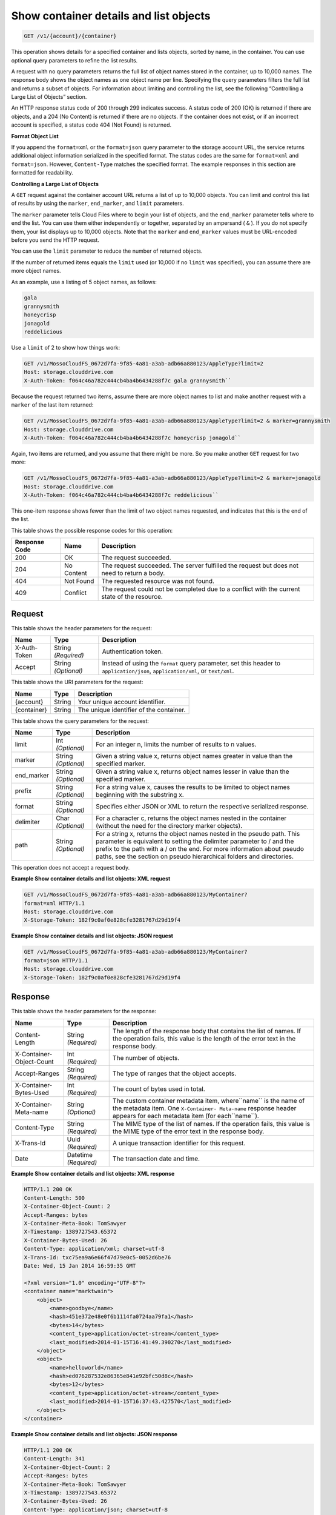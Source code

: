 
.. THIS OUTPUT IS GENERATED FROM THE WADL. DO NOT EDIT.

.. _get-container-details-and-list-objects:

Show container details and list objects
^^^^^^^^^^^^^^^^^^^^^^^^^^^^^^^^^^^^^^^^^^^^^^^^^^^^^^^^^^^^^^^^^^^^^^^^^^^^^^^^

.. code::

    GET /v1/{account}/{container}

This operation shows details for a specified container and lists objects, sorted by name, in the container. You can use optional query parameters to refine the list results.

A request with no query parameters returns the full list of object names stored in the container, up to 10,000 names. The response body shows the object names as one object name per line. Specifying the query parameters filters the full list and returns a subset of objects. For information about limiting and controlling the list, see the following “Controlling a Large List of Objects” section.

An HTTP response status code of 200 through 299 indicates success. A status code of 200 (OK) is returned if there are objects, and a 204 (No Content) is returned if there are no objects. If the container does not exist, or if an incorrect account is specified, a status code 404 (Not Found) is returned.

**Format Object List**

If you append the ``format=xml`` or the ``format=json`` query parameter to the storage account URL, the service returns additional object information serialized in the specified format. The status codes are the same for ``format=xml`` and ``format=json``. However, ``Content-Type`` matches the specified format. The example responses in this section are formatted for readability.

**Controlling a Large List of Objects**

A ``GET`` request against the container account URL returns a list of up to 10,000 objects. You can limit and control this list of results by using the ``marker``, ``end_marker``, and ``limit`` parameters.

The ``marker`` parameter tells Cloud Files where to begin your list of objects, and the ``end_marker`` parameter tells where to end the list. You can use them either independently or together, separated by an ampersand ( ``&`` ). If you do not specify them, your list displays up to 10,000 objects. Note that the ``marker`` and ``end_marker`` values must be URL-encoded before you send the HTTP request.

You can use the ``limit`` parameter to reduce the number of returned objects.

If the number of returned items equals the ``limit`` used (or 10,000 if no ``limit`` was specified), you can assume there are more object names.

As an example, use a listing of 5 object names, as follows:

.. code::

   gala 
   grannysmith 
   honeycrisp 
   jonagold 
   reddelicious 

Use a ``limit`` of 2 to show how things work:

.. code::

   GET /v1/MossoCloudFS_0672d7fa-9f85-4a81-a3ab-adb66a880123/AppleType?limit=2 
   Host: storage.clouddrive.com 
   X-Auth-Token: f064c46a782c444cb4ba4b6434288f7c gala grannysmith`` 

Because the request returned two items, assume there are more object names to list and make another request with a ``marker`` of the last item returned:

.. code::

   GET /v1/MossoCloudFS_0672d7fa-9f85-4a81-a3ab-adb66a880123/AppleType?limit=2 & marker=grannysmith 
   Host: storage.clouddrive.com 
   X-Auth-Token: f064c46a782c444cb4ba4b6434288f7c honeycrisp jonagold`` 

Again, two items are returned, and you assume that there might be more. So you make another ``GET`` request for two more:

.. code::

   GET /v1/MossoCloudFS_0672d7fa-9f85-4a81-a3ab-adb66a880123/AppleType?limit=2 & marker=jonagold 
   Host: storage.clouddrive.com 
   X-Auth-Token: f064c46a782c444cb4ba4b6434288f7c reddelicious`` 

This one-item response shows fewer than the limit of two object names requested, and indicates that this is the end of the list.



This table shows the possible response codes for this operation:


+--------------------------+-------------------------+-------------------------+
|Response Code             |Name                     |Description              |
+==========================+=========================+=========================+
|200                       |OK                       |The request succeeded.   |
+--------------------------+-------------------------+-------------------------+
|204                       |No Content               |The request succeeded.   |
|                          |                         |The server fulfilled the |
|                          |                         |request but does not     |
|                          |                         |need to return a body.   |
+--------------------------+-------------------------+-------------------------+
|404                       |Not Found                |The requested resource   |
|                          |                         |was not found.           |
+--------------------------+-------------------------+-------------------------+
|409                       |Conflict                 |The request could not be |
|                          |                         |completed due to a       |
|                          |                         |conflict with the        |
|                          |                         |current state of the     |
|                          |                         |resource.                |
+--------------------------+-------------------------+-------------------------+


Request
""""""""""""""""


This table shows the header parameters for the request:

+--------------------------+-------------------------+-------------------------+
|Name                      |Type                     |Description              |
+==========================+=========================+=========================+
|X-Auth-Token              |String *(Required)*      |Authentication token.    |
+--------------------------+-------------------------+-------------------------+
|Accept                    |String *(Optional)*      |Instead of using the     |
|                          |                         |``format`` query         |
|                          |                         |parameter, set this      |
|                          |                         |header to                |
|                          |                         |``application/json``,    |
|                          |                         |``application/xml``, or  |
|                          |                         |``text/xml``.            |
+--------------------------+-------------------------+-------------------------+




This table shows the URI parameters for the request:

+--------------------------+-------------------------+-------------------------+
|Name                      |Type                     |Description              |
+==========================+=========================+=========================+
|{account}                 |String                   |Your unique account      |
|                          |                         |identifier.              |
+--------------------------+-------------------------+-------------------------+
|{container}               |String                   |The unique identifier of |
|                          |                         |the container.           |
+--------------------------+-------------------------+-------------------------+



This table shows the query parameters for the request:

+--------------------------+-------------------------+-------------------------+
|Name                      |Type                     |Description              |
+==========================+=========================+=========================+
|limit                     |Int *(Optional)*         |For an integer n, limits |
|                          |                         |the number of results to |
|                          |                         |n values.                |
+--------------------------+-------------------------+-------------------------+
|marker                    |String *(Optional)*      |Given a string value x,  |
|                          |                         |returns object names     |
|                          |                         |greater in value than    |
|                          |                         |the specified marker.    |
+--------------------------+-------------------------+-------------------------+
|end_marker                |String *(Optional)*      |Given a string value x,  |
|                          |                         |returns object names     |
|                          |                         |lesser in value than the |
|                          |                         |specified marker.        |
+--------------------------+-------------------------+-------------------------+
|prefix                    |String *(Optional)*      |For a string value x,    |
|                          |                         |causes the results to be |
|                          |                         |limited to object names  |
|                          |                         |beginning with the       |
|                          |                         |substring x.             |
+--------------------------+-------------------------+-------------------------+
|format                    |String *(Optional)*      |Specifies either JSON or |
|                          |                         |XML to return the        |
|                          |                         |respective serialized    |
|                          |                         |response.                |
+--------------------------+-------------------------+-------------------------+
|delimiter                 |Char *(Optional)*        |For a character c,       |
|                          |                         |returns the object names |
|                          |                         |nested in the container  |
|                          |                         |(without the need for    |
|                          |                         |the directory marker     |
|                          |                         |objects).                |
+--------------------------+-------------------------+-------------------------+
|path                      |String *(Optional)*      |For a string x, returns  |
|                          |                         |the object names nested  |
|                          |                         |in the pseudo path. This |
|                          |                         |parameter is equivalent  |
|                          |                         |to setting the delimiter |
|                          |                         |parameter to / and the   |
|                          |                         |prefix to the path with  |
|                          |                         |a / on the end. For more |
|                          |                         |information about pseudo |
|                          |                         |paths, see the section   |
|                          |                         |on pseudo hierarchical   |
|                          |                         |folders and directories. |
+--------------------------+-------------------------+-------------------------+




This operation does not accept a request body.




**Example Show container details and list objects: XML request**


.. code::

   GET /v1/MossoCloudFS_0672d7fa-9f85-4a81-a3ab-adb66a880123/MyContainer?
   format=xml HTTP/1.1
   Host: storage.clouddrive.com
   X-Storage-Token: 182f9c0af0e828cfe3281767d29d19f4





**Example Show container details and list objects: JSON request**


.. code::

   GET /v1/MossoCloudFS_0672d7fa-9f85-4a81-a3ab-adb66a880123/MyContainer?
   format=json HTTP/1.1
   Host: storage.clouddrive.com
   X-Storage-Token: 182f9c0af0e828cfe3281767d29d19f4





Response
""""""""""""""""


This table shows the header parameters for the response:

+--------------------------+-------------------------+-------------------------+
|Name                      |Type                     |Description              |
+==========================+=========================+=========================+
|Content-Length            |String *(Required)*      |The length of the        |
|                          |                         |response body that       |
|                          |                         |contains the list of     |
|                          |                         |names. If the operation  |
|                          |                         |fails, this value is the |
|                          |                         |length of the error text |
|                          |                         |in the response body.    |
+--------------------------+-------------------------+-------------------------+
|X-Container-Object-Count  |Int *(Required)*         |The number of objects.   |
+--------------------------+-------------------------+-------------------------+
|Accept-Ranges             |String *(Required)*      |The type of ranges that  |
|                          |                         |the object accepts.      |
+--------------------------+-------------------------+-------------------------+
|X-Container-Bytes-Used    |Int *(Required)*         |The count of bytes used  |
|                          |                         |in total.                |
+--------------------------+-------------------------+-------------------------+
|X-Container-Meta-name     |String *(Optional)*      |The custom container     |
|                          |                         |metadata item,           |
|                          |                         |where``name`` is the     |
|                          |                         |name of the metadata     |
|                          |                         |item. One ``X-Container- |
|                          |                         |Meta-name`` response     |
|                          |                         |header appears for each  |
|                          |                         |metadata item (for       |
|                          |                         |each``name``).           |
+--------------------------+-------------------------+-------------------------+
|Content-Type              |String *(Required)*      |The MIME type of the     |
|                          |                         |list of names. If the    |
|                          |                         |operation fails, this    |
|                          |                         |value is the MIME type   |
|                          |                         |of the error text in the |
|                          |                         |response body.           |
+--------------------------+-------------------------+-------------------------+
|X-Trans-Id                |Uuid *(Required)*        |A unique transaction     |
|                          |                         |identifier for this      |
|                          |                         |request.                 |
+--------------------------+-------------------------+-------------------------+
|Date                      |Datetime *(Required)*    |The transaction date and |
|                          |                         |time.                    |
+--------------------------+-------------------------+-------------------------+










**Example Show container details and list objects: XML response**


.. code::

   HTTP/1.1 200 OK
   Content-Length: 500
   X-Container-Object-Count: 2
   Accept-Ranges: bytes
   X-Container-Meta-Book: TomSawyer
   X-Timestamp: 1389727543.65372
   X-Container-Bytes-Used: 26
   Content-Type: application/xml; charset=utf-8
   X-Trans-Id: txc75ea9a6e66f47d79e0c5-0052d6be76
   Date: Wed, 15 Jan 2014 16:59:35 GMT
   
   <?xml version="1.0" encoding="UTF-8"?>
   <container name="marktwain">
       <object>
           <name>goodbye</name>
           <hash>451e372e48e0f6b1114fa0724aa79fa1</hash>
           <bytes>14</bytes>
           <content_type>application/octet-stream</content_type>
           <last_modified>2014-01-15T16:41:49.390270</last_modified>
       </object>
       <object>
           <name>helloworld</name>
           <hash>ed076287532e86365e841e92bfc50d8c</hash>
           <bytes>12</bytes>
           <content_type>application/octet-stream</content_type>
           <last_modified>2014-01-15T16:37:43.427570</last_modified>
       </object>
   </container>





**Example Show container details and list objects: JSON response**


.. code::

   HTTP/1.1 200 OK
   Content-Length: 341
   X-Container-Object-Count: 2
   Accept-Ranges: bytes
   X-Container-Meta-Book: TomSawyer
   X-Timestamp: 1389727543.65372
   X-Container-Bytes-Used: 26
   Content-Type: application/json; charset=utf-8
   X-Trans-Id: tx26377fe5fab74869825d1-0052d6bdff
   Date: Wed, 15 Jan 2014 16:57:35 GMT
   
   [
    {
    "hash":"451e372e48e0f6b1114fa0724aa79fa1",
    "last_modified":"2014-01-15T16:41:49.390270",
    "bytes":14,
    "name":"goodbye",
    "content_type":"application/octet-stream"
    },
    {
    "hash":"ed076287532e86365e841e92bfc50d8c",
    "last_modified":"2014-01-15T16:37:43.427570",
    "bytes":12,
    "name":"helloworld",
    "content_type":"application/octet-stream"
    }
   ]




